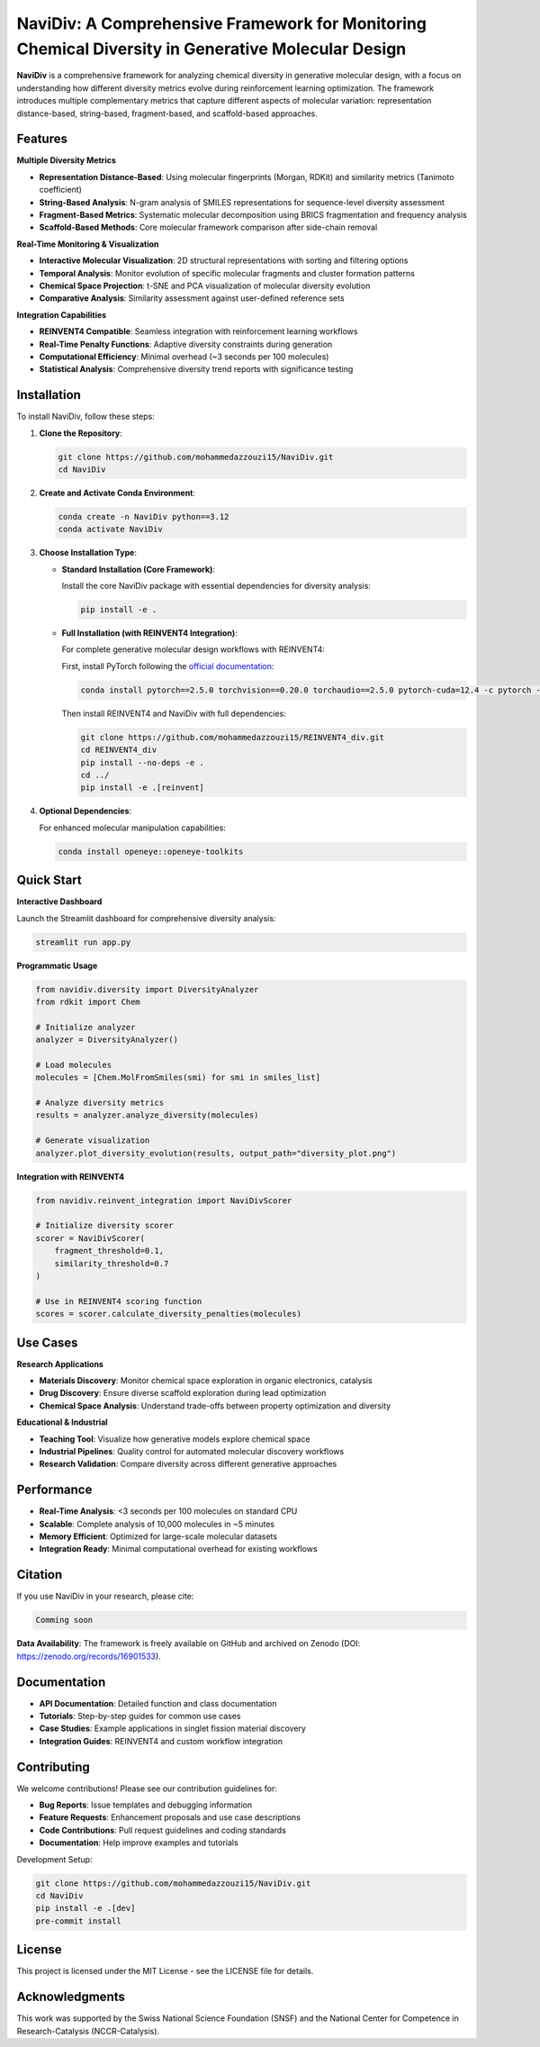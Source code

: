 NaviDiv: A Comprehensive Framework for Monitoring Chemical Diversity in Generative Molecular Design
====================================================================================================

**NaviDiv** is a comprehensive framework for analyzing chemical diversity in generative molecular design, with a focus on understanding how different diversity metrics evolve during reinforcement learning optimization. The framework introduces multiple complementary metrics that capture different aspects of molecular variation: representation distance-based, string-based, fragment-based, and scaffold-based approaches.

Features
--------

**Multiple Diversity Metrics**

- **Representation Distance-Based**: Using molecular fingerprints (Morgan, RDKit) and similarity metrics (Tanimoto coefficient)
- **String-Based Analysis**: N-gram analysis of SMILES representations for sequence-level diversity assessment
- **Fragment-Based Metrics**: Systematic molecular decomposition using BRICS fragmentation and frequency analysis
- **Scaffold-Based Methods**: Core molecular framework comparison after side-chain removal

**Real-Time Monitoring & Visualization**

- **Interactive Molecular Visualization**: 2D structural representations with sorting and filtering options
- **Temporal Analysis**: Monitor evolution of specific molecular fragments and cluster formation patterns
- **Chemical Space Projection**: t-SNE and PCA visualization of molecular diversity evolution
- **Comparative Analysis**: Similarity assessment against user-defined reference sets

**Integration Capabilities**

- **REINVENT4 Compatible**: Seamless integration with reinforcement learning workflows
- **Real-Time Penalty Functions**: Adaptive diversity constraints during generation
- **Computational Efficiency**: Minimal overhead (~3 seconds per 100 molecules)
- **Statistical Analysis**: Comprehensive diversity trend reports with significance testing

Installation
------------

To install NaviDiv, follow these steps:

1. **Clone the Repository**:

   .. code-block:: bash

      git clone https://github.com/mohammedazzouzi15/NaviDiv.git
      cd NaviDiv

2. **Create and Activate Conda Environment**:

   .. code-block:: bash

      conda create -n NaviDiv python==3.12
      conda activate NaviDiv

3. **Choose Installation Type**:

   - **Standard Installation (Core Framework)**:
   
     Install the core NaviDiv package with essential dependencies for diversity analysis:

     .. code-block:: bash

        pip install -e .

   - **Full Installation (with REINVENT4 Integration)**:
   
     For complete generative molecular design workflows with REINVENT4:

     First, install PyTorch following the `official documentation <https://pytorch.org/get-started/locally/>`_:

     .. code-block:: bash

        conda install pytorch==2.5.0 torchvision==0.20.0 torchaudio==2.5.0 pytorch-cuda=12.4 -c pytorch -c nvidia

     Then install REINVENT4 and NaviDiv with full dependencies:

     .. code-block:: bash

        git clone https://github.com/mohammedazzouzi15/REINVENT4_div.git
        cd REINVENT4_div
        pip install --no-deps -e .
        cd ../
        pip install -e .[reinvent]

4. **Optional Dependencies**:

   For enhanced molecular manipulation capabilities:

   .. code-block:: bash

      conda install openeye::openeye-toolkits

Quick Start
-----------

**Interactive Dashboard**

Launch the Streamlit dashboard for comprehensive diversity analysis:

.. code-block:: bash

   streamlit run app.py

**Programmatic Usage**

.. code-block:: python

   from navidiv.diversity import DiversityAnalyzer
   from rdkit import Chem
   
   # Initialize analyzer
   analyzer = DiversityAnalyzer()
   
   # Load molecules
   molecules = [Chem.MolFromSmiles(smi) for smi in smiles_list]
   
   # Analyze diversity metrics
   results = analyzer.analyze_diversity(molecules)
   
   # Generate visualization
   analyzer.plot_diversity_evolution(results, output_path="diversity_plot.png")

**Integration with REINVENT4**

.. code-block:: python

   from navidiv.reinvent_integration import NaviDivScorer
   
   # Initialize diversity scorer
   scorer = NaviDivScorer(
       fragment_threshold=0.1,
       similarity_threshold=0.7
   )
   
   # Use in REINVENT4 scoring function
   scores = scorer.calculate_diversity_penalties(molecules)

Use Cases
---------

**Research Applications**

- **Materials Discovery**: Monitor chemical space exploration in organic electronics, catalysis
- **Drug Discovery**: Ensure diverse scaffold exploration during lead optimization
- **Chemical Space Analysis**: Understand trade-offs between property optimization and diversity

**Educational & Industrial**

- **Teaching Tool**: Visualize how generative models explore chemical space
- **Industrial Pipelines**: Quality control for automated molecular discovery workflows
- **Research Validation**: Compare diversity across different generative approaches

Performance
-----------

- **Real-Time Analysis**: <3 seconds per 100 molecules on standard CPU
- **Scalable**: Complete analysis of 10,000 molecules in ~5 minutes
- **Memory Efficient**: Optimized for large-scale molecular datasets
- **Integration Ready**: Minimal computational overhead for existing workflows

Citation
--------

If you use NaviDiv in your research, please cite:

.. code-block:: bibtex

   Comming soon

**Data Availability**: The framework is freely available on GitHub and archived on Zenodo (DOI: https://zenodo.org/records/16901533).

Documentation
-------------

- **API Documentation**: Detailed function and class documentation
- **Tutorials**: Step-by-step guides for common use cases  
- **Case Studies**: Example applications in singlet fission material discovery
- **Integration Guides**: REINVENT4 and custom workflow integration

Contributing
------------

We welcome contributions! Please see our contribution guidelines for:

- **Bug Reports**: Issue templates and debugging information
- **Feature Requests**: Enhancement proposals and use case descriptions
- **Code Contributions**: Pull request guidelines and coding standards
- **Documentation**: Help improve examples and tutorials

Development Setup:

.. code-block:: bash

   git clone https://github.com/mohammedazzouzi15/NaviDiv.git
   cd NaviDiv
   pip install -e .[dev]
   pre-commit install

License
-------

This project is licensed under the MIT License - see the LICENSE file for details.

Acknowledgments
---------------

This work was supported by the Swiss National Science Foundation (SNSF) and the National Center for Competence in Research-Catalysis (NCCR-Catalysis).